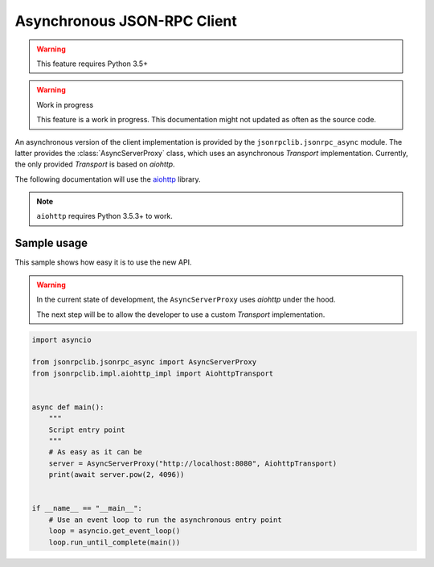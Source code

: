 .. _client-async:

Asynchronous JSON-RPC Client
****************************

.. warning:: This feature requires Python 3.5+

.. warning:: Work in progress

   This feature is a work in progress. This documentation might not updated as
   often as the source code.


An asynchronous version of the client implementation is provided by the
``jsonrpclib.jsonrpc_async`` module.
The latter provides the :class:`AsyncServerProxy` class, which uses an
asynchronous `Transport` implementation.
Currently, the only provided `Transport` is based on `aiohttp`.

The following documentation will use the
`aiohttp <https://aiohttp.readthedocs.io>`_ library.

.. note:: ``aiohttp`` requires Python 3.5.3+ to work.


Sample usage
============

This sample shows how easy it is to use the new API.

.. warning::

   In the current state of development, the ``AsyncServerProxy`` uses
   `aiohttp` under the hood.

   The next step will be to allow the developer to use a custom `Transport`
   implementation.

.. code-block:: python

   import asyncio

   from jsonrpclib.jsonrpc_async import AsyncServerProxy
   from jsonrpclib.impl.aiohttp_impl import AiohttpTransport


   async def main():
       """
       Script entry point
       """
       # As easy as it can be
       server = AsyncServerProxy("http://localhost:8080", AiohttpTransport)
       print(await server.pow(2, 4096))


   if __name__ == "__main__":
       # Use an event loop to run the asynchronous entry point
       loop = asyncio.get_event_loop()
       loop.run_until_complete(main())
